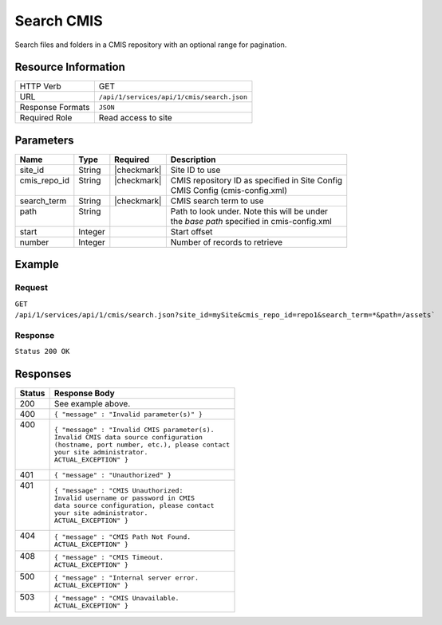 .. _crafter-studio-api-cmis-search:

===========
Search CMIS
===========

Search files and folders in a CMIS repository with an optional range for pagination.

--------------------
Resource Information
--------------------

+----------------------------+-------------------------------------------------------------------+
|| HTTP Verb                 || GET                                                              |
+----------------------------+-------------------------------------------------------------------+
|| URL                       || ``/api/1/services/api/1/cmis/search.json``                       |
+----------------------------+-------------------------------------------------------------------+
|| Response Formats          || ``JSON``                                                         |
+----------------------------+-------------------------------------------------------------------+
|| Required Role             || Read access to site                                              |
+----------------------------+-------------------------------------------------------------------+

----------
Parameters
----------

+---------------+-------------+---------------+--------------------------------------------------+
|| Name         || Type       || Required     || Description                                     |
+===============+=============+===============+==================================================+
|| site_id      || String     || |checkmark|  || Site ID to use                                  |
+---------------+-------------+---------------+--------------------------------------------------+
|| cmis_repo_id || String     || |checkmark|  || CMIS repository ID as specified in Site Config  |
||              ||            ||              || CMIS Config (cmis-config.xml)                   |
+---------------+-------------+---------------+--------------------------------------------------+
|| search_term  || String     || |checkmark|  || CMIS search term to use                         |
+---------------+-------------+---------------+--------------------------------------------------+
|| path         || String     ||              || Path to look under. Note this will be under     |
||              ||            ||              || the `base path` specified in cmis-config.xml    |
+---------------+-------------+---------------+--------------------------------------------------+
|| start        || Integer    ||              || Start offset                                    |
+---------------+-------------+---------------+--------------------------------------------------+
|| number       || Integer    ||              || Number of records to retrieve                   |
+---------------+-------------+---------------+--------------------------------------------------+

-------
Example
-------

^^^^^^^
Request
^^^^^^^

``GET /api/1/services/api/1/cmis/search.json?site_id=mySite&cmis_repo_id=repo1&search_term=*&path=/assets```

^^^^^^^^
Response
^^^^^^^^

``Status 200 OK``

.. code-block:: json
  :linenos:

  {
    "total": 2
    "items" :
    [
      {
        "item_id" : "a872bd88-fbda-4dd6-93b2-df6d1e9d5791",
        "item_name" : "presentation.pdf",
        "mime_type" : "application/pdf",
        "size" : "23068672"
      },
      {
        "item_id" : "a872bd98-fbda-4dd6-93b2-df6d1e9d5f82",
        "item_name" : "image.png",
        "mime_type" : "image/png",
        "size" : "327680"
      }
    ]
  }

---------
Responses
---------

+---------+---------------------------------------------------+
|| Status || Response Body                                    |
+=========+===================================================+
|| 200    || See example above.                               |
+---------+---------------------------------------------------+
|| 400    || ``{ "message" : "Invalid parameter(s)" }``       |
+---------+---------------------------------------------------+
|| 400    || ``{ "message" : "Invalid CMIS parameter(s).``    |
||        || ``Invalid CMIS data source configuration``       |
||        || ``(hostname, port number, etc.), please contact``|
||        || ``your site administrator.``                     |
||        || ``ACTUAL_EXCEPTION" }``                          |
+---------+---------------------------------------------------+
|| 401    || ``{ "message" : "Unauthorized" }``               |
+---------+---------------------------------------------------+
|| 401    || ``{ "message" : "CMIS Unauthorized:``            |
||        || ``Invalid username or password in CMIS``         |
||        || ``data source configuration, please contact``    |
||        || ``your site administrator.``                     |
||        || ``ACTUAL_EXCEPTION" }``                          |
+---------+---------------------------------------------------+
|| 404    || ``{ "message" : "CMIS Path Not Found.``          |
||        || ``ACTUAL_EXCEPTION" }``                          |
+---------+---------------------------------------------------+
|| 408    || ``{ "message" : "CMIS Timeout.``                 |
||        || ``ACTUAL_EXCEPTION" }``                          |
+---------+---------------------------------------------------+
|| 500    || ``{ "message" : "Internal server error.``        |
||        || ``ACTUAL_EXCEPTION" }``                          |
+---------+---------------------------------------------------+
|| 503    || ``{ "message" : "CMIS Unavailable.``             |
||        || ``ACTUAL_EXCEPTION" }``                          |
+---------+---------------------------------------------------+
